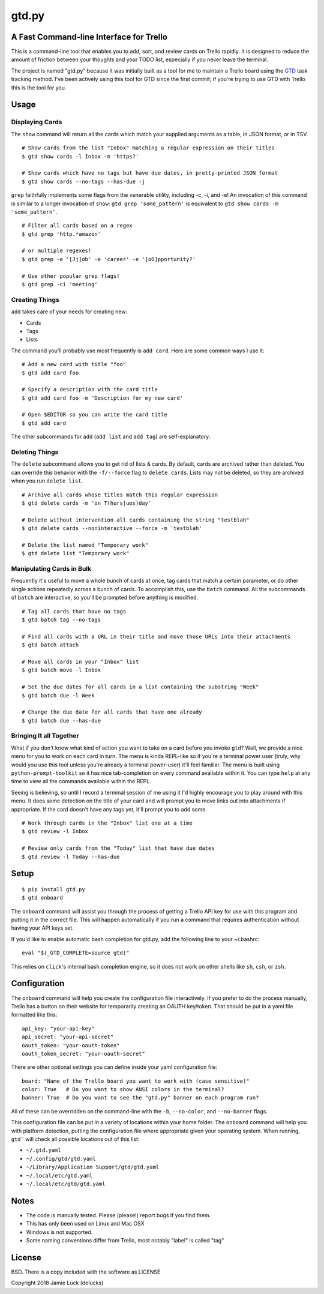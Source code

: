 gtd.py
=======

A Fast Command-line Interface for Trello
---------------------------------------

This is a command-line tool that enables you to add, sort, and review cards on Trello rapidly. It is designed to reduce the amount of friction between your thoughts and your TODO list, especially if you never leave the terminal.

The project is named "gtd.py" because it was initially built as a tool for me to maintain a Trello board using the GTD_ task tracking method. I've been actively using this tool for GTD since the first commit; if you're trying to use GTD with Trello this is the tool for you.


Usage
-----

Displaying Cards
^^^^^^^^^^^^^^^^

The ``show`` command will return all the cards which match your supplied arguments as a table, in JSON format, or in TSV.

::

  # Show cards from the list "Inbox" matching a regular expression on their titles
  $ gtd show cards -l Inbox -m 'https?'

  # Show cards which have no tags but have due dates, in pretty-printed JSON format
  $ gtd show cards --no-tags --has-due -j


``grep`` faithfully implements some flags from the venerable utility, including -c, -i, and -e! An invocation of this command is similar to a longer invocation of ``show``: ``gtd grep 'some_pattern'`` is equivalent to ``gtd show cards -m 'some_pattern'``.

::

  # Filter all cards based on a regex
  $ gtd grep 'http.*amazon'

  # or multiple regexes!
  $ gtd grep -e '[Jj]ob' -e 'career' -e '[oO]pportunity?'

  # Use other popular grep flags!
  $ gtd grep -ci 'meeting'

Creating Things
^^^^^^^^^^^^^^^^

``add`` takes care of your needs for creating new:

* Cards
* Tags
* Lists

The command you'll probably use most frequently is ``add card``. Here are some common ways I use it:

::

  # Add a new card with title "foo"
  $ gtd add card foo

  # Specify a description with the card title
  $ gtd add card foo -m 'Description for my new card'

  # Open $EDITOR so you can write the card title
  $ gtd add card

The other subcommands for ``add`` (``add list`` and ``add tag``) are self-explanatory.

Deleting Things
^^^^^^^^^^^^^^^

The ``delete`` subcommand allows you to get rid of lists & cards. By default, cards are archived rather than deleted. You can override this behavior with the ``-f/--force`` flag to ``delete cards``. Lists may not be deleted, so they are archived when you run ``delete list``.

::

  # Archive all cards whose titles match this regular expression
  $ gtd delete cards -m 'on T(hurs|ues)day'

  # Delete without intervention all cards containing the string "testblah"
  $ gtd delete cards --noninteractive --force -m 'testblah'

  # Delete the list named "Temporary work"
  $ gtd delete list "Temporary work"


Manipulating Cards in Bulk
^^^^^^^^^^^^^^^^^^^^^^^^^^

Frequently it's useful to move a whole bunch of cards at once, tag cards that match a certain parameter, or do other single actions repeatedly across a bunch of cards. To accomplish this, use the ``batch`` command. All the subcommands of ``batch`` are interactive, so you'll be prompted before anything is modified.

::

  # Tag all cards that have no tags
  $ gtd batch tag --no-tags

  # Find all cards with a URL in their title and move those URLs into their attachments
  $ gtd batch attach

  # Move all cards in your "Inbox" list
  $ gtd batch move -l Inbox

  # Set the due dates for all cards in a list containing the substring "Week"
  $ gtd batch due -l Week

  # Change the due date for all cards that have one already
  $ gtd batch due --has-due


Bringing It all Together
^^^^^^^^^^^^^^^^^^^^^^^^

What if you don't know what kind of action you want to take on a card before you invoke ``gtd``? Well, we provide a nice menu for you to work on each card in turn. The menu is kinda REPL-like so if you're a terminal power user (truly, why would you use this tool unless you're already a terminal power-user) it'll feel familiar. The menu is built using ``python-prompt-toolkit`` so it has nice tab-completion on every command available within it. You can type ``help`` at any time to view all the commands available within the REPL.

Seeing is believing, so until I record a terminal session of me using it I'd highly encourage you to play around with this menu. It does some detection on the title of your card and will prompt you to move links out into attachments if appropriate. If the card doesn't have any tags yet, it'll prompt you to add some.

::

  # Work through cards in the "Inbox" list one at a time
  $ gtd review -l Inbox

  # Review only cards from the "Today" list that have due dates
  $ gtd review -l Today --has-due


Setup
------

::

  $ pip install gtd.py
  $ gtd onboard

The ``onboard`` command will assist you through the process of getting a Trello API key for use with this program and putting it in the correct file. This will happen automatically if you run a command that requires authentication without having your API keys set.

If you'd like to enable automatic bash completion for gtd.py, add the following line to your ~/.bashrc:

::

  eval "$(_GTD_COMPLETE=source gtd)"

This relies on ``click``'s internal bash completion engine, so it does not work on other shells like ``sh``, ``csh``, or ``zsh``.

Configuration
--------------

The ``onboard`` command will help you create the configuration file interactively. If you prefer to do the process manually, Trello has a button on their website for temporarily creating an OAUTH key/token. That should be put in a yaml file formatted like this:

::

  api_key: "your-api-key"
  api_secret: "your-api-secret"
  oauth_token: "your-oauth-token"
  oauth_token_secret: "your-oauth-secret"


There are other optional settings you can define inside your yaml configuration file:

::

  board: "Name of the Trello board you want to work with (case sensitive)"
  color: True   # Do you want to show ANSI colors in the terminal?
  banner: True  # Do you want to see the "gtd.py" banner on each program run?


All of these can be overridden on the command-line with the ``-b``, ``--no-color``, and ``--no-banner`` flags.

This configuration file can be put in a variety of locations within your home folder. The ``onboard`` command will help you with platform detection, putting the configuration file where appropriate given your operating system. When running, ``gtd``` will check all possible locations out of this list:

* ``~/.gtd.yaml``
* ``~/.config/gtd/gtd.yaml``
* ``~/Library/Application Support/gtd/gtd.yaml``
* ``~/.local/etc/gtd.yaml``
* ``~/.local/etc/gtd/gtd.yaml``

Notes
------

* The code is manually tested. Please (please!) report bugs if you find them.
* This has only been used on Linux and Mac OSX
* Windows is not supported.
* Some naming conventions differ from Trello, most notably "label" is called "tag"

License
--------

BSD. There is a copy included with the software as LICENSE

Copyright 2018 Jamie Luck (delucks)


.. _GTD: https://en.wikipedia.org/wiki/Getting_Things_Done
